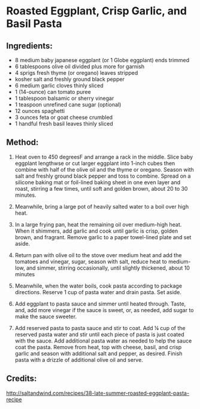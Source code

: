 #+STARTUP: showeverything
* Roasted Eggplant, Crisp Garlic, and Basil Pasta

** Ingredients:
- 8 medium baby japanese eggplant (or 1 Globe eggplant) ends trimmed
- 6 tablespoons olive oil divided plus more for garnish
- 4 sprigs fresh thyme (or oregano) leaves stripped
- kosher salt and freshly ground black pepper
- 6 medium garlic cloves thinly sliced
- 1 (14-ounce) can tomato puree
- 1 tablespoon balsamic or sherry vinegar
- 1 teaspoon unrefined cane sugar (optional)
- 12 ounces spaghetti
- 3 ounces feta or goat cheese crumbled
- 1 handful fresh basil leaves thinly sliced

** Method:
1. Heat oven to 450 degreesF and arrange a rack in the middle. Slice baby eggplant lengthwse or cut larger eggplant into 1-inch cubes then combine with half of the olive oil and the thyme or oregano. Season with salt and freshly ground black pepper and toss to combine. Spread on a silicone baking mat or foil-lined baking sheet in one even layer and roast, stirring a few times, until soft and golden brown, about 20 to 30 minutes.

2. Meanwhile,  bring a large pot of heavily salted water to a boil over high heat.

3. In a large frying pan, heat the remaining oil over medium-high heat. When it shimmers, add garlic and cook until garlic is crisp, golden brown, and fragrant. Remove garlic to a paper towel-lined plate and set aside.

4. Return pan with olive oil to the stove over medium heat and add the tomatoes and vinegar, sugar, season with salt, reduce heat to medium-low, and simmer, stirring occasionally, until slightly thickened, about 10 minutes

5. Meanwhile, when the water boils, cook pasta according to package directions. Reserve 1 cup of pasta water and drain pasta. Set aside.

6. Add eggplant to pasta sauce and simmer until heated through. Taste, and, add more vinegar if the sauce is sweet, or, as needed, add sugar to make the sauce sweeter.

7. Add reserved pasta to pasta sauce and stir to coat. Add ¼ cup of the reserved pasta water and stir until each piece of pasta is just coated with the sauce. Add additional pasta water as needed to help the sauce coat the pasta. Remove from heat, top with cheese, basil, and crisp garlic and season with additional salt and pepper, as desired. Finish pasta with a drizzle of additional olive oil and serve.

** Credits:
http://saltandwind.com/recipes/38-late-summer-roasted-eggplant-pasta-recipe
